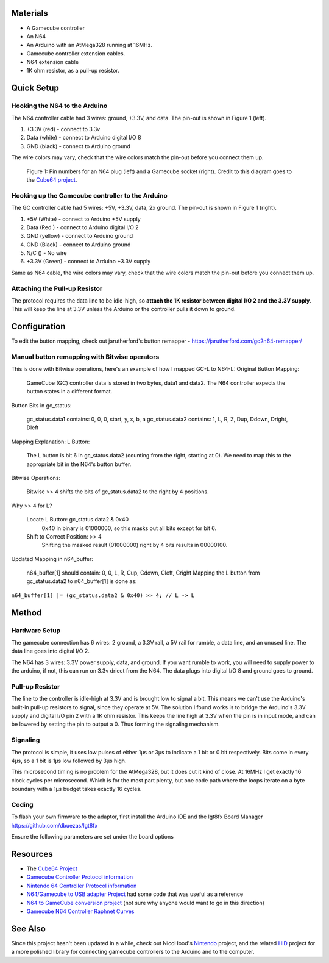 Materials
=========
* A Gamecube controller

* An N64

* An Arduino with an AtMega328 running at 16MHz.

* Gamecube controller extension cables.

* N64 extension cable 

* 1K ohm resistor, as a pull-up resistor.

Quick Setup
===========

Hooking the N64 to the Arduino
------------------------------
The N64 controller cable had 3 wires: ground, +3.3V, and data. The pin-out is shown in Figure 1 (left).

1. +3.3V (red) - connect to 3.3v

2. Data (white) - connect to Arduino digital I/O 8

3. GND (black) - connect to Arduino ground

The wire colors may vary, check that the wire colors match the pin-out before you connect them up.

.. figure:: https://github.com/brownan/Gamecube-N64-Controller/raw/master/connections.png
    :alt: Gamecube and N64 controller connections

    Figure 1: Pin numbers for an N64 plug (left) and a Gamecube socket (right).
    Credit to this diagram goes to the `Cube64 project`_.

Hooking up the Gamecube controller to the Arduino
-------------------------------------------------
The GC controller cable had 5 wires: +5V, +3.3V, data, 2x ground. The pin-out is shown in Figure 1 (right).

1. +5V (White) - connect to Arduino +5V supply

2. Data (Red ) - connect to Arduino digital I/O 2

3. GND (yellow) - connect to Arduino ground

4. GND (Black) - connect to Arduino ground

5. N/C () - No wire

6. +3.3V (Green) - connect to Arduino +3.3V supply

Same as N64 cable, the wire colors may vary, check that the wire colors match the pin-out before you connect them up.



Attaching the Pull-up Resistor
------------------------------
The protocol requires the data line to be idle-high, so **attach the 1K
resistor between digital I/O 2 and the 3.3V supply**. This will keep the line
at 3.3V unless the Arduino or the controller pulls it down to ground.


Configuration
=============
To edit the button mapping, check out jarutherford's button remapper -  https://jarutherford.com/gc2n64-remapper/

Manual button remapping with Bitwise operators
----------------------------------------------

This is done with Bitwise operations, here's an example of how I mapped GC-L to N64-L:
Original Button Mapping:

    GameCube (GC) controller data is stored in two bytes, data1 and data2.
    The N64 controller expects the button states in a different format.

Button Bits in gc_status:

    gc_status.data1 contains: 0, 0, 0, start, y, x, b, a
    gc_status.data2 contains: 1, L, R, Z, Dup, Ddown, Dright, Dleft

Mapping Explanation:
L Button:

    The L button is bit 6 in gc_status.data2 (counting from the right, starting at 0).
    We need to map this to the appropriate bit in the N64's button buffer.

Bitwise Operations:

    Bitwise >> 4 shifts the bits of gc_status.data2 to the right by 4 positions.

Why >> 4 for L?

    Locate L Button: gc_status.data2 & 0x40
        0x40 in binary is 01000000, so this masks out all bits except for bit 6.
    Shift to Correct Position: >> 4
        Shifting the masked result (01000000) right by 4 bits results in 00000100.

Updated Mapping in n64_buffer:

    n64_buffer[1] should contain: 0, 0, L, R, Cup, Cdown, Cleft, Cright
    Mapping the L button from gc_status.data2 to n64_buffer[1] is done as:

``n64_buffer[1] |= (gc_status.data2 & 0x40) >> 4; // L -> L``

Method
======

Hardware Setup
--------------
The gamecube connection has 6 wires: 2 ground, a 3.3V rail, a 5V rail for rumble, a data line, and an unused line. The data line goes into digital I/O 2.

The N64 has 3 wires: 3.3V power supply, data, and ground. If you want rumble to work, you will need to supply power to the arduino, if not, this can run on 3.3v driect from the N64. The data plugs into digital I/O 8 and ground goes to ground.

Pull-up Resistor
----------------
The line to the controller is idle-high at 3.3V and is brought low to signal a bit. This means we can't use the Arduino's built-in pull-up resistors to signal, since they operate at 5V. The solution I found works is to bridge the Arduino's 3.3V supply and digital I/O pin 2 with a 1K ohm resistor. This keeps the line high at 3.3V when the pin is in input mode, and can be lowered by setting the pin to output a 0. Thus forming the signaling mechanism.

Signaling
---------
The protocol is simple, it uses low pulses of either 1μs or 3μs to indicate a 1 bit or 0 bit respectively. Bits come in every 4μs, so a 1 bit is 1μs low followed by 3μs high.

This microsecond timing is no problem for the AtMega328, but it does cut it kind of close. At 16MHz I get exactly 16 clock cycles per microsecond. Which is for the most part plenty, but one code path where the loops iterate on a byte boundary with a 1μs budget takes exactly 16 cycles.

Coding
------
To flash your own firmware to the adaptor, first install the Arduino IDE and the lgt8fx Board Manager https://github.com/dbuezas/lgt8fx

Ensure the following parameters are set under the board options

.. figure:: https://github.com/joer456/Gamecube-N64-Controller/blob/master/img-2024-12-17-13-28-05.png
    :alt: Board options


Resources
=========
* The `Cube64 Project`_
* `Gamecube Controller Protocol information`_
* `Nintendo 64 Controller Protocol information`_
* `N64/Gamecube to USB adapter Project`_ had some code that was useful as a reference
* `N64 to GameCube conversion project`_ (not sure why anyone would want to go in this direction)
* `Gamecube N64 Controller Raphnet Curves`_

.. _Cube64 Project: http://cia.vc/stats/project/navi-misc/cube64
.. _Gamecube Controller Protocol information: http://www.int03.co.uk/crema/hardware/gamecube/gc-control.htm
.. _Nintendo 64 Controller Protocol information: http://www.mixdown.ca/n64dev/
.. _N64/Gamecube to USB adapter Project: http://www.raphnet.net/electronique/gc_n64_usb/index_en.php
.. _N64 to GameCube conversion project: http://www.raphnet.net/electronique/x2wii/index_en.php
.. _Gamecube N64 Controller Raphnet Curves: https://github.com/jarutherford/Gamecube-N64-Controller-Raphnet-Curves

See Also
========
Since this project hasn't been updated in a while, check out NicoHood's `Nintendo`_ project, and the related `HID`_ project
for a more polished library for connecting gamecube controllers to the Arduino and to the computer.

.. _Nintendo: https://github.com/NicoHood/Nintendo
.. _HID: https://github.com/NicoHood/HID

